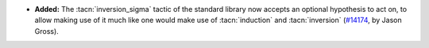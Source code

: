 - **Added:**
  The :tacn:`inversion_sigma` tactic of the standard library now accepts an
  optional hypothesis to act on, to allow making use of it much like one would
  make use of :tacn:`induction` and :tacn:`inversion` (`#14174
  <https://github.com/coq/coq/pull/14174>`_, by Jason Gross).

